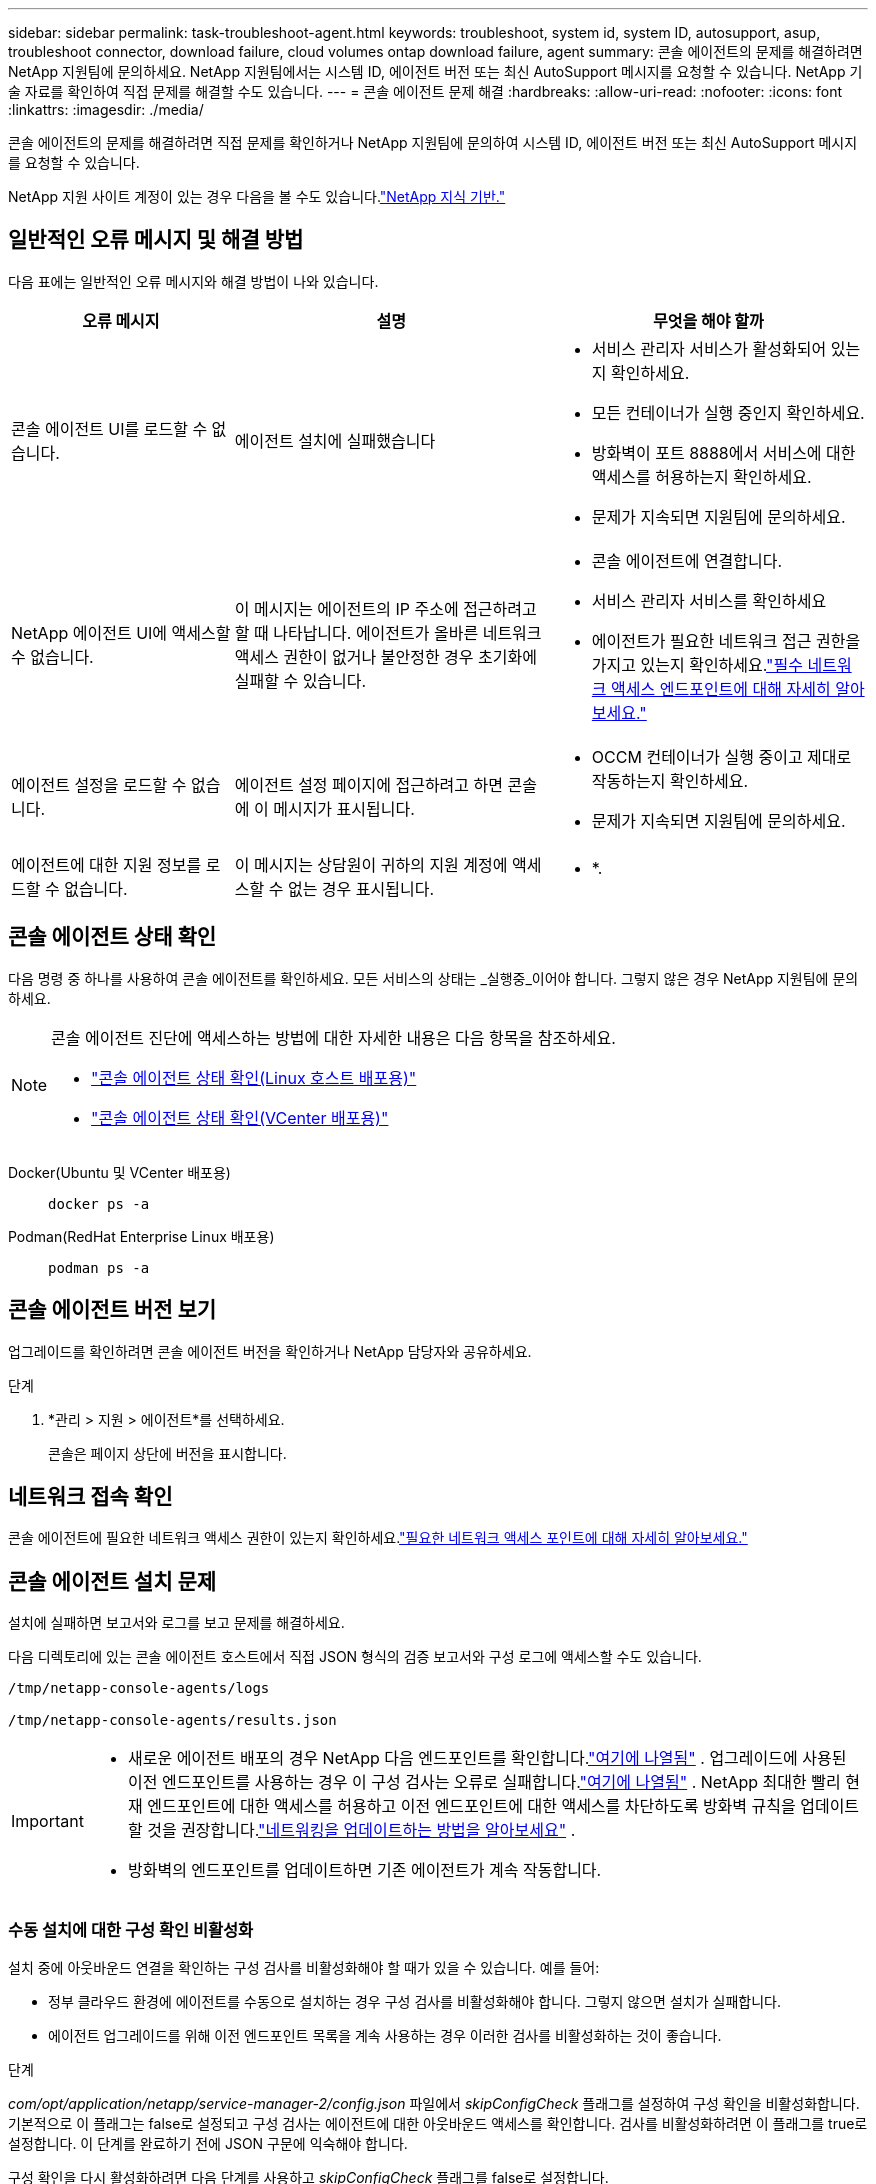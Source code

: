 ---
sidebar: sidebar 
permalink: task-troubleshoot-agent.html 
keywords: troubleshoot, system id, system ID, autosupport, asup, troubleshoot connector, download failure, cloud volumes ontap download failure, agent 
summary: 콘솔 에이전트의 문제를 해결하려면 NetApp 지원팀에 문의하세요. NetApp 지원팀에서는 시스템 ID, 에이전트 버전 또는 최신 AutoSupport 메시지를 요청할 수 있습니다.  NetApp 기술 자료를 확인하여 직접 문제를 해결할 수도 있습니다. 
---
= 콘솔 에이전트 문제 해결
:hardbreaks:
:allow-uri-read: 
:nofooter: 
:icons: font
:linkattrs: 
:imagesdir: ./media/


[role="lead"]
콘솔 에이전트의 문제를 해결하려면 직접 문제를 확인하거나 NetApp 지원팀에 문의하여 시스템 ID, 에이전트 버전 또는 최신 AutoSupport 메시지를 요청할 수 있습니다.

NetApp 지원 사이트 계정이 있는 경우 다음을 볼 수도 있습니다.link:https://kb.netapp.com/Cloud/BlueXP["NetApp 지식 기반."]



== 일반적인 오류 메시지 및 해결 방법

다음 표에는 일반적인 오류 메시지와 해결 방법이 나와 있습니다.

[cols="19,27,27"]
|===
| 오류 메시지 | 설명 | 무엇을 해야 할까 


 a| 
콘솔 에이전트 UI를 로드할 수 없습니다.
 a| 
에이전트 설치에 실패했습니다
 a| 
* 서비스 관리자 서비스가 활성화되어 있는지 확인하세요.
* 모든 컨테이너가 실행 중인지 확인하세요.
* 방화벽이 포트 8888에서 서비스에 대한 액세스를 허용하는지 확인하세요.
* 문제가 지속되면 지원팀에 문의하세요.




 a| 
NetApp 에이전트 UI에 액세스할 수 없습니다.
 a| 
이 메시지는 에이전트의 IP 주소에 접근하려고 할 때 나타납니다.  에이전트가 올바른 네트워크 액세스 권한이 없거나 불안정한 경우 초기화에 실패할 수 있습니다.
 a| 
* 콘솔 에이전트에 연결합니다.
* 서비스 관리자 서비스를 확인하세요
* 에이전트가 필요한 네트워크 접근 권한을 가지고 있는지 확인하세요.link:reference-networking-saas-console.html["필수 네트워크 액세스 엔드포인트에 대해 자세히 알아보세요."]




 a| 
에이전트 설정을 로드할 수 없습니다.
 a| 
에이전트 설정 페이지에 접근하려고 하면 콘솔에 이 메시지가 표시됩니다.
 a| 
* OCCM 컨테이너가 실행 중이고 제대로 작동하는지 확인하세요.
* 문제가 지속되면 지원팀에 문의하세요.




 a| 
에이전트에 대한 지원 정보를 로드할 수 없습니다.
 a| 
이 메시지는 상담원이 귀하의 지원 계정에 액세스할 수 없는 경우 표시됩니다.
 a| 
* *.

|===


== 콘솔 에이전트 상태 확인

다음 명령 중 하나를 사용하여 콘솔 에이전트를 확인하세요.  모든 서비스의 상태는 _실행중_이어야 합니다.  그렇지 않은 경우 NetApp 지원팀에 문의하세요.

[NOTE]
====
콘솔 에이전트 진단에 액세스하는 방법에 대한 자세한 내용은 다음 항목을 참조하세요.

* link:task-maintain-agents.html#connect-linux-host["콘솔 에이전트 상태 확인(Linux 호스트 배포용)"]
* link:task-agent-vm-config.html#connect-vcenter-host["콘솔 에이전트 상태 확인(VCenter 배포용)"]


====
Docker(Ubuntu 및 VCenter 배포용)::
+
--
[source, cli]
----
docker ps -a
----
--
Podman(RedHat Enterprise Linux 배포용)::
+
--
[source, cli]
----
podman ps -a
----
--




== 콘솔 에이전트 버전 보기

업그레이드를 확인하려면 콘솔 에이전트 버전을 확인하거나 NetApp 담당자와 공유하세요.

.단계
. *관리 > 지원 > 에이전트*를 선택하세요.
+
콘솔은 페이지 상단에 버전을 표시합니다.





== 네트워크 접속 확인

콘솔 에이전트에 필요한 네트워크 액세스 권한이 있는지 확인하세요.link:reference-networking-saas-console.html["필요한 네트워크 액세스 포인트에 대해 자세히 알아보세요."]



== 콘솔 에이전트 설치 문제

설치에 실패하면 보고서와 로그를 보고 문제를 해결하세요.

다음 디렉토리에 있는 콘솔 에이전트 호스트에서 직접 JSON 형식의 검증 보고서와 구성 로그에 액세스할 수도 있습니다.

[source, cli]
----
/tmp/netapp-console-agents/logs

/tmp/netapp-console-agents/results.json

----
[IMPORTANT]
====
* 새로운 에이전트 배포의 경우 NetApp 다음 엔드포인트를 확인합니다.link:reference-networking-saas-console.html["여기에 나열됨"^] .  업그레이드에 사용된 이전 엔드포인트를 사용하는 경우 이 구성 검사는 오류로 실패합니다.link:reference-networking-saas-console-previous.html["여기에 나열됨"] .  NetApp 최대한 빨리 현재 엔드포인트에 대한 액세스를 허용하고 이전 엔드포인트에 대한 액세스를 차단하도록 방화벽 규칙을 업데이트할 것을 권장합니다.link:reference-networking-saas-console-previous.html#update-endpoint-list["네트워킹을 업데이트하는 방법을 알아보세요"] .
* 방화벽의 엔드포인트를 업데이트하면 기존 에이전트가 계속 작동합니다.


====


=== 수동 설치에 대한 구성 확인 비활성화

설치 중에 아웃바운드 연결을 확인하는 구성 검사를 비활성화해야 할 때가 있을 수 있습니다. 예를 들어:

* 정부 클라우드 환경에 에이전트를 수동으로 설치하는 경우 구성 검사를 비활성화해야 합니다. 그렇지 않으면 설치가 실패합니다.
* 에이전트 업그레이드를 위해 이전 엔드포인트 목록을 계속 사용하는 경우 이러한 검사를 비활성화하는 것이 좋습니다.


.단계
_com/opt/application/netapp/service-manager-2/config.json_ 파일에서 _skipConfigCheck_ 플래그를 설정하여 구성 확인을 비활성화합니다.  기본적으로 이 플래그는 false로 설정되고 구성 검사는 에이전트에 대한 아웃바운드 액세스를 확인합니다.  검사를 비활성화하려면 이 플래그를 true로 설정합니다.  이 단계를 완료하기 전에 JSON 구문에 익숙해야 합니다.

구성 확인을 다시 활성화하려면 다음 단계를 사용하고 _skipConfigCheck_ 플래그를 false로 설정합니다.

.단계
. 루트 또는 sudo 권한으로 콘솔 에이전트 호스트에 액세스합니다.
. 변경 사항을 되돌릴 수 있도록 _/opt/application/netapp/service-manager-2/config.json_ 파일의 백업 사본을 만드세요.
. 다음 명령을 실행하여 서비스 관리자 2 서비스를 중지합니다.


[source, cli]
----
systemctl stop netapp-service-manager.service
----
. _/opt/application/netapp/service-manager-2/config.json_ 파일을 편집하고 _skipConfigCheck_ 플래그 값을 true로 변경합니다.
+
[source, json]
----
  "skipConfigCheck": true,
----
. 파일을 저장하세요.
. 다음 명령을 실행하여 서비스 관리자 2 서비스를 다시 시작합니다.
+
[source, cli]
----
systemctl restart netapp-service-manager.service
----




=== 업그레이드에 사용된 엔드포인트에서 설치 실패

아직도 사용 중이라면link:reference-networking-saas-console-previous.html["이전 종료점"] 에이전트 업그레이드에 사용되면 유효성 검사가 오류로 인해 실패합니다.  이를 방지하려면 *유효성 검사 에이전트 구성* 확인란의 선택을 취소하거나 VCenter에 설치할 때 구성 확인을 건너뜁니다.

NetApp 방화벽 규칙을 업데이트하여 액세스를 허용할 것을 권장합니다.link:reference-networking-saas-console.html["현재 종료점"] 귀하의 편의에 따라 최대한 빨리. link:reference-networking-saas-console-previous.html#update-endpoint-list["엔드포인트를 업데이트하는 방법을 알아보세요"] .

유일한 오류가 이전 엔드포인트와 관련이 있는지 확인하세요.

* \ https://bluexpinfraprod.eastus2.data.azurecr.io
* \ https://bluexpinfraprod.azurecr.io


다른 오류가 있는 경우 계속 진행하기 전에 해당 오류를 해결해야 합니다.



== NetApp 지원팀과 협력하세요

콘솔 에이전트로 문제를 해결할 수 없는 경우 NetApp 지원팀에 문의해 보세요.  NetApp 지원팀에서는 콘솔 에이전트 ID를 요청할 수도 있고, 아직 콘솔 에이전트 로그가 없는 경우 해당 로그를 NetApp 지원팀으로 보내달라고 요청할 수도 있습니다.



=== 콘솔 에이전트 ID 찾기

시작하는 데 도움이 되도록 콘솔 에이전트의 시스템 ID가 필요할 수 있습니다.  ID는 일반적으로 라이선싱 및 문제 해결 목적으로 사용됩니다.

.단계
. *관리 > 지원 > 에이전트*를 선택하세요.
+
시스템 ID는 페이지 상단에서 확인할 수 있습니다.

+
*예*

+
image:screenshot-system-id.png["지원 대시보드에 나타나는 시스템 ID를 보여주는 스크린샷입니다."]

. ID에 마우스를 올려놓고 클릭하면 복사됩니다.




=== AutoSupport 메시지를 다운로드하거나 보내세요

문제가 발생하는 경우 NetApp 문제 해결을 위해 NetApp 지원팀에 AutoSupport 메시지를 보내달라고 요청할 수 있습니다.


NOTE: NetApp 콘솔은 부하 분산으로 인해 AutoSupport 메시지를 보내는 데 최대 5시간이 걸립니다.  긴급한 연락이 필요한 경우, 파일을 다운로드하여 직접 보내주시기 바랍니다.

.단계
. *관리 > 지원 > 에이전트*를 선택하세요.
. NetApp 지원팀에 정보를 보내는 방법에 따라 다음 옵션 중 하나를 선택하세요.
+
.. AutoSupport 메시지를 로컬 컴퓨터에 다운로드하는 옵션을 선택하세요.  그런 다음 선호하는 방법을 사용하여 NetApp 지원팀에 보낼 수 있습니다.
.. * AutoSupport 보내기*를 선택하면 NetApp 지원팀에 직접 메시지를 보낼 수 있습니다.






== Google Cloud NAT 게이트웨이 사용 시 다운로드 실패 문제 해결

콘솔 에이전트는 Cloud Volumes ONTAP 에 대한 소프트웨어 업데이트를 자동으로 다운로드합니다.  Google Cloud NAT 게이트웨이를 사용하는 경우 구성으로 인해 다운로드가 실패할 수 있습니다.  이 문제는 소프트웨어 이미지가 나누어지는 부분의 수를 제한하면 해결할 수 있습니다.  이 단계는 API를 사용하여 완료해야 합니다.

.단계
. 다음 JSON을 본문으로 하여 /occm/config에 PUT 요청을 제출합니다.
+
[source]
----
{
  "maxDownloadSessions": 32
}
----
+
_maxDownloadSessions_의 값은 1이거나 1보다 큰 정수일 수 있습니다.  값이 1이면 다운로드한 이미지는 분할되지 않습니다.

+
32는 예시 값입니다.  값은 NAT 구성과 동시 세션 수에 따라 달라집니다.



https://docs.netapp.com/us-en/console-automation/cm/api_ref_resources.html#occmconfig["/occm/config API 호출에 대해 자세히 알아보세요"^]



== NetApp 지식 기반에서 도움 받기

https://kb.netapp.com/Special:Search?path=Cloud%2FBlueXP&query=connector&type=wiki["NetApp 지원팀에서 생성한 문제 해결 정보 보기"] .

